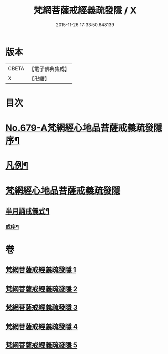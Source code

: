#+TITLE: 梵網菩薩戒經義疏發隱 / X
#+DATE: 2015-11-26 17:33:50.648139
* 版本
 |     CBETA|【電子佛典集成】|
 |         X|【卍續】    |

* 目次
* [[file:KR6k0086_001.txt::001-0134a1][No.679-A梵網經心地品菩薩戒義疏發隱序¶]]
* [[file:KR6k0086_001.txt::0134b20][凡例¶]]
* [[file:KR6k0086_001.txt::0134c17][梵網經心地品菩薩戒義疏發隱]]
** [[file:KR6k0086_001.txt::0153b6][半月誦戒儀式¶]]
*** [[file:KR6k0086_001.txt::0153b7][戒序¶]]
* 卷
** [[file:KR6k0086_001.txt][梵網菩薩戒經義疏發隱 1]]
** [[file:KR6k0086_002.txt][梵網菩薩戒經義疏發隱 2]]
** [[file:KR6k0086_003.txt][梵網菩薩戒經義疏發隱 3]]
** [[file:KR6k0086_004.txt][梵網菩薩戒經義疏發隱 4]]
** [[file:KR6k0086_005.txt][梵網菩薩戒經義疏發隱 5]]
